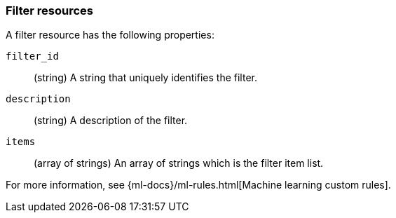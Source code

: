 [role="xpack"]
[testenv="platinum"]
[[ml-filter-resource]]
=== Filter resources

A filter resource has the following properties:

`filter_id`::
  (string) A string that uniquely identifies the filter.

`description`::
  (string) A description of the filter.

`items`::
  (array of strings) An array of strings which is the filter item list.
  
For more information, see {ml-docs}/ml-rules.html[Machine learning custom rules].
